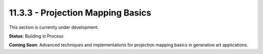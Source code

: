 11.3.3 - Projection Mapping Basics
=========================

This section is currently under development.

**Status**: Building in Process

**Coming Soon**: Advanced techniques and implementations for projection mapping basics in generative art applications.
